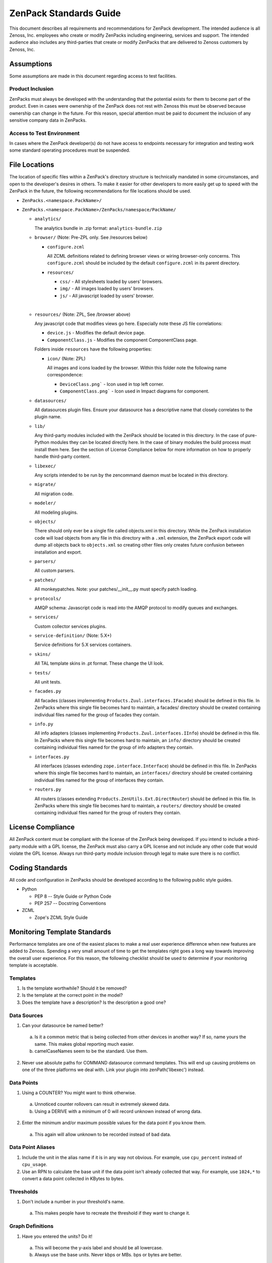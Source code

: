 ===============================================================================
ZenPack Standards Guide
===============================================================================

This document describes all requirements and recommendations for ZenPack
development. The intended audience is all Zenoss, Inc. employees who create or
modify ZenPacks including engineering, services and support. The intended
audience also includes any third-parties that create or modify ZenPacks that
are delivered to Zenoss customers by Zenoss, Inc.


Assumptions
===============================================================================

Some assumptions are made in this document regarding access to test facilities.

Product Inclusion
-------------------------------------------------------------------------------

ZenPacks must always be developed with the understanding that the potential
exists for them to become part of the product. Even in cases were ownership of
the ZenPack does not rest with Zenoss this must be observed because ownership
can change in the future. For this reason, special attention must be paid to
document the inclusion of any sensitive company data in ZenPacks.

Access to Test Environment
-------------------------------------------------------------------------------

In cases where the ZenPack developer(s) do not have access to endpoints
necessary for integration and testing work some standard operating procedures
must be suspended.


File Locations
===============================================================================

The location of specific files within a ZenPack's directory structure is
technically mandated in some circumstances, and open to the developer's desires
in others. To make it easier for other developers to more easily get up to
speed with the ZenPack in the future, the following recommendations for file
locations should be used.

* ``ZenPacks.<namespace.PackName>/``
* ``ZenPacks.<namespace.PackName>/ZenPacks/namespace/PackName/``

  * ``analytics/``

    The analytics bundle in .zip format: ``analytics-bundle.zip``

  * ``browser/`` (Note: Pre-ZPL only. See /resources below)

    * ``configure.zcml``

      All ZCML definitions related to defining browser views or wiring
      browser-only concerns. This ``configure.zcml`` should be included by the
      default ``configure.zcml`` in its parent directory.

    * ``resources/``

      * ``css/`` - All stylesheets loaded by users' browsers.
      * ``img/`` - All images loaded by users' browsers.
      * ``js/`` - All javascript loaded by users' browser.
    |
  * ``resources/`` (Note: ZPL, See /browser above)

    Any javascript code that modifies views go here.
    Especially note these JS file correlations:

    * ``device.js`` - Modifies the default device page.
    * ``ComponentClass.js`` - Modifies the component ComponentClass page.

    Folders inside ``resources`` have the following properties:

    * ``icon/`` (Note: ZPL)

      All images and icons loaded by the browser.
      Within this folder note the following name correspondence:

      * ``DeviceClass.png``` - Icon used in top left corner.
      * ``ComponentClass.png``` - Icon used in Impact diagrams for component.

  * ``datasources/``

    All datasources plugin files. Ensure your datasource has a descriptive name
    that closely correlates to the plugin name.

  * ``lib/``

    Any third-party modules included with the ZenPack should be located in this
    directory. In the case of pure-Python modules they can be located directly
    here. In the case of binary modules the build process must install them
    here. See the section of License Compliance below for more information on
    how to properly handle third-party content.

  * ``libexec/``

    Any scripts intended to be run by the zencommand daemon must be located in
    this directory.

  * ``migrate/``

    All migration code.

  * ``modeler/``

    All modeling plugins.

  * ``objects/``

    There should only ever be a single file called objects.xml in this
    directory. While the ZenPack installation code will load objects from any
    file in this directory with a ``.xml`` extension, the ZenPack export code
    will dump all objects back to ``objects.xml`` so creating other files only
    creates future confusion between installation and export.

  * ``parsers/``

    All custom parsers.

  * ``patches/``

    All monkeypatches. Note: your patches/__init__.py must specify patch
    loading.

  * ``protocols/``

    AMQP schema: Javascript code is read into the AMQP protocol to modify
    queues and exchanges.

  * ``services/``

    Custom collector services plugins.

  * ``service-definition/`` (Note: 5.X+)

    Service definitions for 5.X services containers.

  * ``skins/``

    All TAL template skins in .pt format. These change the UI look.

  * ``tests/``

    All unit tests.
 
  * ``facades.py``

    All facades (classes implementing ``Products.Zuul.interfaces.IFacade``)
    should be defined in this file. In ZenPacks where this single file becomes
    hard to maintain, a facades/ directory should be created containing
    individual files named for the group of facades they contain.

  * ``info.py``

    All info adapters (classes implementing ``Products.Zuul.interfaces.IInfo``)
    should be defined in this file. In ZenPacks where this single file becomes
    hard to maintain, an ``info/`` directory should be created containing
    individual files named for the group of info adapters they contain.

  * ``interfaces.py``

    All interfaces (classes extending ``zope.interface.Interface``) should be
    defined in this file. In ZenPacks where this single file becomes hard to
    maintain, an ``interfaces/`` directory should be created containing
    individual files named for the group of interfaces they contain.

  * ``routers.py``

    All routers (classes extending ``Products.ZenUtils.Ext.DirectRouter``)
    should be defined in this file. In ZenPacks where this single file becomes
    hard to maintain, a ``routers/`` directory should be created containing
    individual files named for the group of routers they contain.


License Compliance
===============================================================================

All ZenPack content must be compliant with the license of the ZenPack being
developed. If you intend to include a third-party module with a GPL license,
the ZenPack must also carry a GPL license and not include any other code that
would violate the GPL license. Always run third-party module inclusion through
legal to make sure there is no conflict.


Coding Standards
===============================================================================

All code and configuration in ZenPacks should be developed according to the
following public style guides.

* Python

  * PEP 8 -- Style Guide or Python Code
  * PEP 257 -- Docstring Conventions

* ZCML

  * Zope's ZCML Style Guide


Monitoring Template Standards
===============================================================================

Performance templates are one of the easiest places to make a real user
experience difference when new features are added to Zenoss. Spending a very
small amount of time to get the templates right goes a long way towards
improving the overall user experience. For this reason, the following checklist
should be used to determine if your monitoring template is acceptable.

Templates
-------------------------------------------------------------------------------

1. Is the template worthwhile? Should it be removed?
2. Is the template at the correct point in the model?
3. Does the template have a description? Is the description a good one?

Data Sources
-------------------------------------------------------------------------------

1. Can your datasource be named better?

  a. Is it a common metric that is being collected from other devices in
     another way? If so, name yours the same. This makes global reporting much
     easier.
  b. camelCaseNames seem to be the standard. Use them.

2. Never use absolute paths for COMMAND datasource command templates. This will
   end up causing problems on one of the three platforms we deal with. Link
   your plugin into zenPath('libexec') instead.

Data Points
-------------------------------------------------------------------------------

1. Using a COUNTER? You might want to think otherwise.

  a. Unnoticed counter rollovers can result in extremely skewed data.
  b. Using a DERIVE with a minimum of 0 will record unknown instead of wrong
     data.

2. Enter the minimum and/or maximum possible values for the data point if you
   know them.

  a. This again will allow unknown to be recorded instead of bad data.

Data Point Aliases
-------------------------------------------------------------------------------

1. Include the unit in the alias name if it is in any way not obvious. For
   example, use ``cpu_percent`` instead of ``cpu_usage``.

2. Use an RPN to calculate the base unit if the data point isn't already
   collected that way. For example, use ``1024,*`` to convert a data point
   collected in KBytes to bytes.

Thresholds
-------------------------------------------------------------------------------

1. Don't include a number in your threshold's name.

  a. This makes people have to recreate the threshold if they want to change
     it.

Graph Definitions
-------------------------------------------------------------------------------

1. Have you entered the units? Do it!

  a. This will become the y-axis label and should be all lowercase.
  b. Always use the base units. Never kbps or MBs. bps or bytes are better.

2. Do you know the minimum/maximum allowable values? Enter them!

  a. Common scenarios include percentage graphing with minimum 0 and maximum
     100.

3. Think about the order of your graph points. Does it make sense?

4. Are there other templates that show similar data to yours?

  a. If so, you should try hard to mimic their appearance to create a
     consistent experience.

Graph Points
-------------------------------------------------------------------------------

1. Have you changed the legend? Do it!

2. Adjust the format so that it makes sense.

  a. %5.2lf%s is good for values you want RRDTool to auto-scale.
  b. %6.2lf%% is good for percentages.
  c. %4.0lf is good for four digit numbers with no decimal precision or
     scaling.

3. Should you be using areas or lines?

  a. Lines are good for most values.
  b. Areas are good for things that can be thought of as a volume or quantity.

4. Does stacking the values to present a visual aggregate makes sense?


ETL Standards
===============================================================================

ETL is an acronym for `Extract, Transform, Load`. When writing ETL adapters
you're defining how Zenoss model data is extracted and transformed into the
`Zenoss Analytics` schema. The following guidelines should be used to keep
reporting consistent.

1. The ``reportProperties`` implementation in ``IReportable`` adapters must
   include the units in the name if not immediately obvious. For example, use
   ``cpu_used_percent`` instead of ``cpu_used``.


Documentation
===============================================================================

ZenPacks must be documented according to the
:doc:`zenpack_documentation_template` template. The
:doc:`zenpack_documentation_example` documentation can be used as an example
of a ZenPack that has been documented using this template.

Code Documentation
-------------------------------------------------------------------------------

Python code must be documented in docstrings in the locations specified in
PEP-8 and according to the style of PEP-257. Links to these standards can be
found in the `Coding Standards`_ section. Inline code comments should also be
used when the code isn't obvious.

Testing
===============================================================================

The following types of testing must be performed. All test results should be
recorded in the ZenPack's test result matrix. The matrix will have the ZenPack
version on one axis and the Zenoss version on the other axis. At the
intersection will be the result of unit testing, internal integration testing
and live integration testing.

Unit Tests
-------------------------------------------------------------------------------

Unit tests must be written for all public interfaces of ZenPack-specific code.
Unit tests will be the only mechanism for automated regression testing in some
cases, and the primary source in all others.

Internal Integration Testing
-------------------------------------------------------------------------------

ZenPacks must be tested internally using the packaged .egg that is will be
delivered to the customer. The test server must be the exact same version of
Zenoss being used by the customer. The test environment must match the
customer's environment as closely as possible. The only exception to internal
integration testing is cases where it is not possible to replicate the test
environment internally.

Live Integration Testing
-------------------------------------------------------------------------------

ZenPacks must be tested in their live deployment environment. A development or
staging instance of Zenoss that matches the production environment as closely
as possible should be used.


Versioning
===============================================================================

The first feature-complete ZenPack delivered to a customer should be version
1.0.0. Subsequent versions must increment the micro version if they contain
only bugfixes or tweaks (i.e. 1.0.1.) Subsequent versions must increment the
minor version if the contain new features (i.e. 1.1.0.)

A ZenPack's version must be incremented each time it is delivered to a customer
if there has been any change to it whatsoever.


Reviews
===============================================================================

Peer review is a strong mechanism to catch potential issues before integration
testing is performed. To that end the following reviews must be performed.

Design Review
-------------------------------------------------------------------------------

The initial design of a ZenPack must be peer reviewed before coding begins.

Code Review
-------------------------------------------------------------------------------

All code, including updates, must be peer reviewed before being committed to
the mainline development branch or any stable release branch.


Packaging & Delivery
===============================================================================

All ZenPacks must be delivered in their packaged .egg format. If arrangements
have been made for the customer to also get the source for the ZenPack it
should be provided in addition to the packaged egg as a tarball of the
development directory.

ZenPacks must be built using the same environment that the customer will be
installing them into. If the customer is installing into multiple environments
a separate egg should be built and delivered for each environment. In this
context the same environment is defined as the following.

* Exact same version of Zenoss
* Same major version of operating system
* Same architecture (i.e. i386 or x86_64)

All files including documentation must be delivered to customers in a ZenDesk
ticket.
